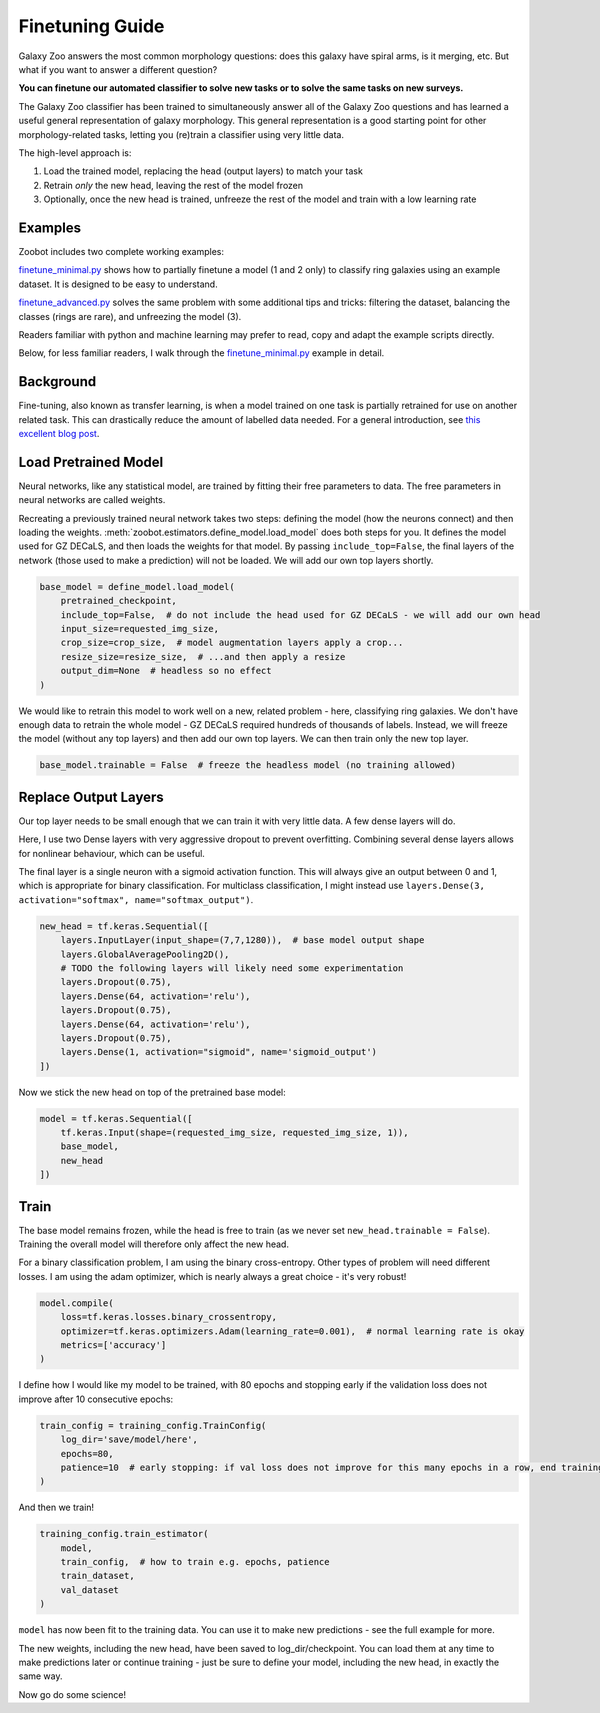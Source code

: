 .. _finetuning:

Finetuning Guide
=====================================

Galaxy Zoo answers the most common morphology questions: does this galaxy have spiral arms, is it merging, etc. 
But what if you want to answer a different question?

**You can finetune our automated classifier to solve new tasks or to solve the same tasks on new surveys.**

The Galaxy Zoo classifier has been trained to simultaneously answer all of the Galaxy Zoo questions and has learned a useful general representation of galaxy morphology.
This general representation is a good starting point for other morphology-related tasks, letting you (re)train a classifier using very little data.

The high-level approach is:

1. Load the trained model, replacing the head (output layers) to match your task
2. Retrain *only* the new head, leaving the rest of the model frozen
3. Optionally, once the new head is trained, unfreeze the rest of the model and train with a low learning rate

Examples
---------------------

Zoobot includes two complete working examples:

`finetune_minimal.py <https://github.com/mwalmsley/zoobot/blob/main/finetune_minimal.py>`_ shows how to partially finetune a model (1 and 2 only) to classify ring galaxies using an example dataset.
It is designed to be easy to understand.

`finetune_advanced.py <https://github.com/mwalmsley/zoobot/blob/main/finetune_advanced.py>`_ solves the same problem with some additional tips and tricks: filtering the dataset, balancing the classes (rings are rare), and unfreezing the model (3). 

Readers familiar with python and machine learning may prefer to read, copy and adapt the example scripts directly. 

Below, for less familiar readers, I walk through the `finetune_minimal.py <https://github.com/mwalmsley/zoobot/blob/main/finetune_minimal.py>`__ example in detail.

Background
---------------------

Fine-tuning, also known as transfer learning, is when a model trained on one task is partially retrained for use on another related task.
This can drastically reduce the amount of labelled data needed.
For a general introduction, see `this excellent blog post <https://blog.keras.io/building-powerful-image-classification-models-using-very-little-data.html>`_.


Load Pretrained Model
---------------------

Neural networks, like any statistical model, are trained by fitting their free parameters to data.
The free parameters in neural networks are called weights.

Recreating a previously trained neural network takes two steps: defining the model (how the neurons connect) and then loading the weights.
:meth:`zoobot.estimators.define_model.load_model` does both steps for you. 
It defines the model used for GZ DECaLS, and then loads the weights for that model.
By passing ``include_top=False``, the final layers of the network (those used to make a prediction) will not be loaded.
We will add our own top layers shortly.

.. code-block:: 

    base_model = define_model.load_model(
        pretrained_checkpoint,
        include_top=False,  # do not include the head used for GZ DECaLS - we will add our own head
        input_size=requested_img_size,
        crop_size=crop_size,  # model augmentation layers apply a crop...
        resize_size=resize_size,  # ...and then apply a resize
        output_dim=None  # headless so no effect
    )

We would like to retrain this model to work well on a new, related problem - here, classifying ring galaxies.
We don't have enough data to retrain the whole model - GZ DECaLS required hundreds of thousands of labels.
Instead, we will freeze the model (without any top layers) and then add our own top layers.
We can then train only the new top layer.

.. code-block:: 

    base_model.trainable = False  # freeze the headless model (no training allowed)


Replace Output Layers
---------------------

Our top layer needs to be small enough that we can train it with very little data.
A few dense layers will do.

Here, I use two Dense layers with very aggressive dropout to prevent overfitting.
Combining several dense layers allows for nonlinear behaviour, which can be useful.

The final layer is a single neuron with a sigmoid activation function.
This will always give an output between 0 and 1, which is appropriate for binary classification.
For multiclass classification, I might instead use 
``layers.Dense(3, activation="softmax", name="softmax_output")``.

.. code-block:: 

    new_head = tf.keras.Sequential([
        layers.InputLayer(input_shape=(7,7,1280)),  # base model output shape
        layers.GlobalAveragePooling2D(),
        # TODO the following layers will likely need some experimentation
        layers.Dropout(0.75),
        layers.Dense(64, activation='relu'),
        layers.Dropout(0.75),
        layers.Dense(64, activation='relu'),
        layers.Dropout(0.75),
        layers.Dense(1, activation="sigmoid", name='sigmoid_output')
    ])

Now we stick the new head on top of the pretrained base model:

.. code-block:: 

    model = tf.keras.Sequential([
        tf.keras.Input(shape=(requested_img_size, requested_img_size, 1)),
        base_model,
        new_head
    ])

Train 
-----------

The base model remains frozen, while the head is free to train (as we never set ``new_head.trainable = False``).
Training the overall model will therefore only affect the new head.

For a binary classification problem, I am using the binary cross-entropy.
Other types of problem will need different losses.
I am using the adam optimizer, which is nearly always a great choice - it's very robust!

.. code-block:: 

    model.compile(
        loss=tf.keras.losses.binary_crossentropy,
        optimizer=tf.keras.optimizers.Adam(learning_rate=0.001),  # normal learning rate is okay
        metrics=['accuracy']
    )

I define how I would like my model to be trained, with 80 epochs and stopping early if the validation loss does not improve after 10 consecutive epochs:

.. code-block:: 

    train_config = training_config.TrainConfig(
        log_dir='save/model/here',
        epochs=80,
        patience=10  # early stopping: if val loss does not improve for this many epochs in a row, end training
    )

And then we train!

.. code-block:: 

    training_config.train_estimator(
        model,
        train_config,  # how to train e.g. epochs, patience
        train_dataset,
        val_dataset
    )

``model`` has now been fit to the training data. You can use it to make new predictions - see the full example for more.

The new weights, including the new head, have been saved to log_dir/checkpoint. 
You can load them at any time to make predictions later or continue training - just be sure to define your model, including the new head, in exactly the same way.

Now go do some science!
